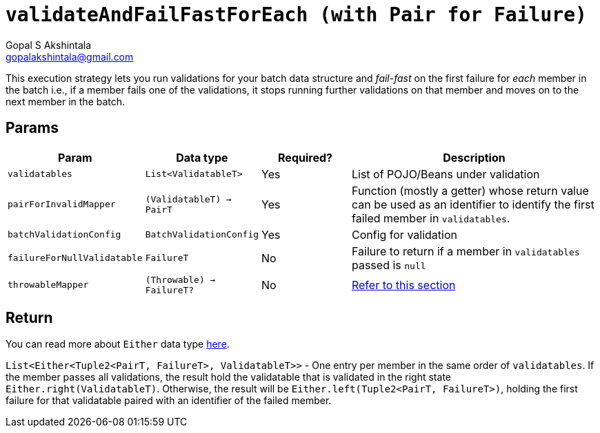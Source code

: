 = `validateAndFailFastForEach (with Pair for Failure)`
Gopal S Akshintala <gopalakshintala@gmail.com>
:Revision: 1.0
ifdef::env-github[]
:tip-caption: :bulb:
:note-caption: :information_source:
:important-caption: :heavy_exclamation_mark:
:caution-caption: :fire:
:warning-caption: :warning:
endif::[]
:sectnums!:
:sourcedir: ../../../vador/src/main/java
:testdir: ../../../vador/src/test/java
:imagesdir: ../../images

This execution strategy lets you run validations for your batch data structure
and _fail-fast_ on the first failure for _each_ member in the batch i.e.,
if a member fails one of the validations,
it stops running further validations on that member and moves on to the next member in the batch. 

== Params

[cols="1,1,1,3"]
|===
|Param |Data type |Required? |Description

|`validatables`
|`List<ValidatableT>`
|Yes
|List of POJO/Beans under validation

|`pairForInvalidMapper`
|`(ValidatableT) -> PairT`
|Yes
|Function (mostly a getter) whose return value can be used as an identifier to identify the first failed member in `validatables`.

|`batchValidationConfig`
|`BatchValidationConfig`
|Yes
|Config for validation

|`failureForNullValidatable`
|`FailureT`
|No
|Failure to return if a member in `validatables` passed is `null`

|`throwableMapper`
|`(Throwable) -> FailureT?`
|No
|xref:../../../README.adoc#_what_if_there_is_an_exception_during_execution[Refer to this section]

|===

== Return

You can read more about `Either` data type https://docs.vavr.io/#_either[here].

`List<Either<Tuple2<PairT, FailureT>, ValidatableT>>` - One entry per member in the same order of `validatables`. 
If the member passes all validations, the result hold the validatable that is validated in the right state `Either.right(ValidatableT)`. 
Otherwise, the result will be `Either.left(Tuple2<PairT, FailureT>)`, holding the first failure for that validatable paired with an identifier of the failed member.
